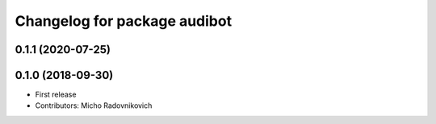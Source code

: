 ^^^^^^^^^^^^^^^^^^^^^^^^^^^^^
Changelog for package audibot
^^^^^^^^^^^^^^^^^^^^^^^^^^^^^

0.1.1 (2020-07-25)
------------------

0.1.0 (2018-09-30)
------------------
* First release
* Contributors: Micho Radovnikovich

